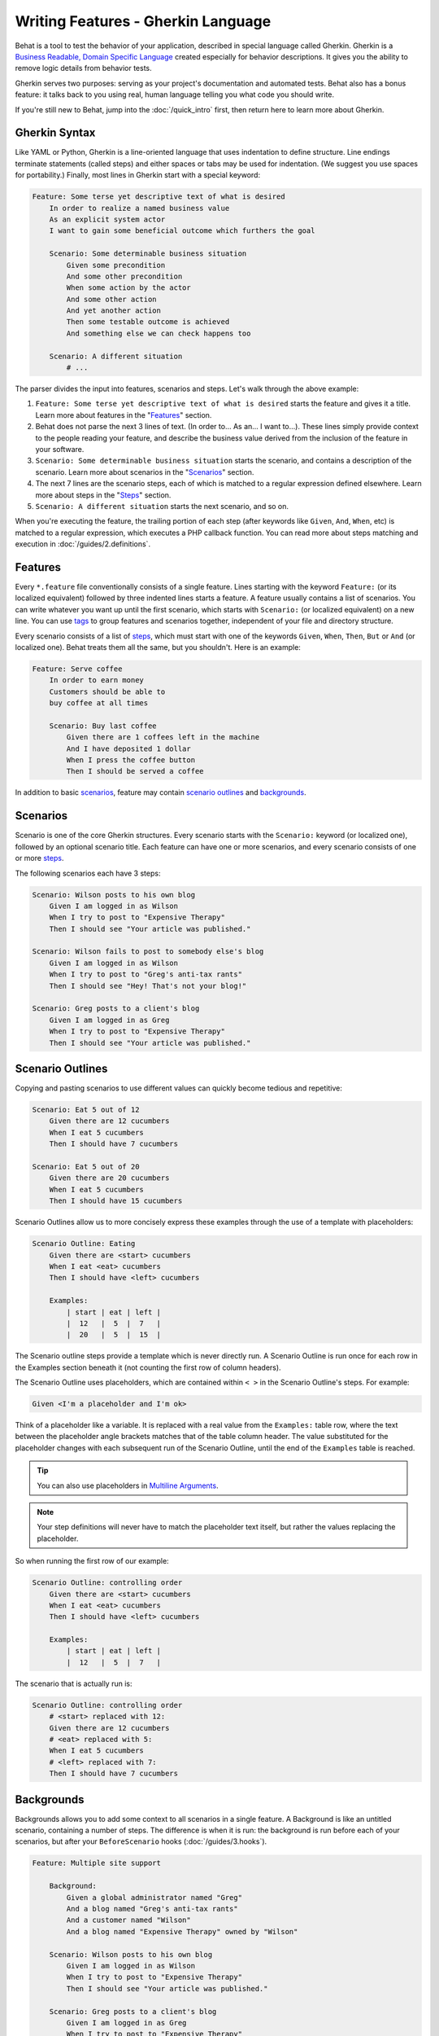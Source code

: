Writing Features - Gherkin Language
===================================

Behat is a tool to test the behavior of your application, described in special
language called Gherkin. Gherkin is a `Business Readable, Domain Specific Language <http://martinfowler.com/bliki/BusinessReadableDSL.html>`_
created especially for behavior descriptions. It gives you the ability to
remove logic details from behavior tests.

Gherkin serves two purposes: serving as your project's documentation and
automated tests. Behat also has a bonus feature: it talks back to you using
real, human language telling you what code you should write.

If you're still new to Behat, jump into the :doc:`/quick_intro` first, then
return here to learn more about Gherkin.

Gherkin Syntax
--------------

Like YAML or Python, Gherkin is a line-oriented language that uses indentation
to define structure. Line endings terminate statements (called steps) and either
spaces or tabs may be used for indentation. (We suggest you use spaces for
portability.) Finally, most lines in Gherkin start with a special keyword:

.. code-block:: gherkin

    Feature: Some terse yet descriptive text of what is desired
        In order to realize a named business value
        As an explicit system actor
        I want to gain some beneficial outcome which furthers the goal
    
        Scenario: Some determinable business situation
            Given some precondition
            And some other precondition
            When some action by the actor
            And some other action
            And yet another action
            Then some testable outcome is achieved
            And something else we can check happens too
    
        Scenario: A different situation
            # ...

The parser divides the input into features, scenarios and steps. Let's walk
through the above example:

1. ``Feature: Some terse yet descriptive text of what is desired`` starts
   the feature and gives it a title. Learn more about features in the
   "`Features`_" section.

2. Behat does not parse the next 3 lines of text. (In order to... As an...
   I want to...). These lines simply provide context to the people
   reading your feature, and describe the business value derived from the
   inclusion of the feature in your software.

3. ``Scenario: Some determinable business situation`` starts the scenario,
   and contains a description of the scenario. Learn more about scenarios in
   the "`Scenarios`_" section.

4. The next 7 lines are the scenario steps, each of which is matched to
   a regular expression defined elsewhere. Learn more about steps in the
   "`Steps`_" section.

5. ``Scenario: A different situation`` starts the next scenario, and so on.

When you're executing the feature, the trailing portion of each step (after
keywords like ``Given``, ``And``, ``When``, etc) is matched to
a regular expression, which executes a PHP callback function. You can read more
about steps matching and execution in :doc:`/guides/2.definitions`.

Features
--------

Every ``*.feature`` file conventionally consists of a single feature. Lines
starting with the keyword ``Feature:`` (or its localized equivalent) followed
by three indented lines starts a feature. A feature usually contains a list of
scenarios. You can write whatever you want up until the first scenario, which
starts with ``Scenario:`` (or localized equivalent) on a new line. You can use
`tags`_ to group features and scenarios together, independent of your file and
directory structure.

Every scenario consists of a list of `steps`_, which must start with one of the
keywords ``Given``, ``When``, ``Then``, ``But`` or ``And`` (or localized one).
Behat treats them all the same, but you shouldn't. Here is an example:

.. code-block:: gherkin

    Feature: Serve coffee
        In order to earn money
        Customers should be able to 
        buy coffee at all times

        Scenario: Buy last coffee
            Given there are 1 coffees left in the machine
            And I have deposited 1 dollar
            When I press the coffee button
            Then I should be served a coffee

In addition to basic `scenarios`_, feature may contain `scenario outlines`_
and `backgrounds`_.

Scenarios
---------

Scenario is one of the core Gherkin structures. Every scenario starts with
the ``Scenario:`` keyword (or localized one), followed by an optional scenario
title. Each feature can have one or more scenarios, and every scenario consists
of one or more `steps`_.

The following scenarios each have 3 steps:

.. code-block:: gherkin

    Scenario: Wilson posts to his own blog
        Given I am logged in as Wilson
        When I try to post to "Expensive Therapy"
        Then I should see "Your article was published."

    Scenario: Wilson fails to post to somebody else's blog
        Given I am logged in as Wilson
        When I try to post to "Greg's anti-tax rants"
        Then I should see "Hey! That's not your blog!"

    Scenario: Greg posts to a client's blog
        Given I am logged in as Greg
        When I try to post to "Expensive Therapy"
        Then I should see "Your article was published."

Scenario Outlines
-----------------

Copying and pasting scenarios to use different values can quickly become
tedious and repetitive:

.. code-block:: gherkin

    Scenario: Eat 5 out of 12
        Given there are 12 cucumbers
        When I eat 5 cucumbers
        Then I should have 7 cucumbers

    Scenario: Eat 5 out of 20
        Given there are 20 cucumbers
        When I eat 5 cucumbers
        Then I should have 15 cucumbers

Scenario Outlines allow us to more concisely express these examples through the
use of a template with placeholders:

.. code-block:: gherkin

    Scenario Outline: Eating
        Given there are <start> cucumbers
        When I eat <eat> cucumbers
        Then I should have <left> cucumbers

        Examples:
            | start | eat | left |
            |  12   |  5  |  7   |
            |  20   |  5  |  15  |

The Scenario outline steps provide a template which is never directly run. A
Scenario Outline is run once for each row in the Examples section beneath it
(not counting the first row of column headers).

The Scenario Outline uses placeholders, which are contained within
``< >`` in the Scenario Outline's steps. For example:

.. code-block:: gherkin

    Given <I'm a placeholder and I'm ok>

Think of a placeholder like a variable. It is replaced with a real value from
the ``Examples:`` table row, where the text between the placeholder angle
brackets matches that of the table column header. The value substituted for
the placeholder changes with each subsequent run of the Scenario Outline,
until the end of the ``Examples`` table is reached.

.. tip::

    You can also use placeholders in `Multiline Arguments`_.

.. note::

    Your step definitions will never have to match the placeholder text itself,
    but rather the values replacing the placeholder.

So when running the first row of our example:

.. code-block:: gherkin

    Scenario Outline: controlling order
        Given there are <start> cucumbers
        When I eat <eat> cucumbers
        Then I should have <left> cucumbers

        Examples:
            | start | eat | left |
            |  12   |  5  |  7   |

The scenario that is actually run is:

.. code-block:: gherkin

    Scenario Outline: controlling order
        # <start> replaced with 12:
        Given there are 12 cucumbers
        # <eat> replaced with 5:
        When I eat 5 cucumbers
        # <left> replaced with 7:
        Then I should have 7 cucumbers

Backgrounds
-----------

Backgrounds allows you to add some context to all scenarios in a single
feature. A Background is like an untitled scenario, containing a number of
steps. The difference is when it is run: the background is run before each of
your scenarios, but after your ``BeforeScenario`` hooks (:doc:`/guides/3.hooks`).

.. code-block:: gherkin

    Feature: Multiple site support

        Background:
            Given a global administrator named "Greg"
            And a blog named "Greg's anti-tax rants"
            And a customer named "Wilson"
            And a blog named "Expensive Therapy" owned by "Wilson"

        Scenario: Wilson posts to his own blog
            Given I am logged in as Wilson
            When I try to post to "Expensive Therapy"
            Then I should see "Your article was published."

        Scenario: Greg posts to a client's blog
            Given I am logged in as Greg
            When I try to post to "Expensive Therapy"
            Then I should see "Your article was published."

Steps
-----

`Features`_ consist of steps, also known as `Givens`_, `Whens`_ and `Thens`_.

Behat doesn't technically distinguish between these three kind of steps.
However, we strongly recommend that you do! These words have been carefully
selected for their purpose, and you should know what the purpose is to get into
the BDD mindset.

Robert C. Martin has written a `great post <http://blog.objectmentor.com/articles/2008/11/27/the-truth-about-bdd>`_
about BDD's Given-When-Then concept where he thinks of them as a finite state
machine.

Givens
~~~~~~

The purpose of **Given** steps is to **put the system in a known state** before
the user (or external system) starts interacting with the system (in the When
steps). Avoid talking about user interaction in givens. If you have worked with
use cases, givens are your preconditions.

.. note::

    Two good examples of using **Givens** are:

    * To create records (model instances) or set up the database:

        .. code-block:: gherkin

            Given there are no users on site
            Given the database is clean

    * Authenticate a user (An exception to the no-interaction recommendation.
      Things that "happened earlier" are ok):

        .. code-block:: gherkin

            Given I am logged in as "Everzet"

.. tip::

    It's ok to call into the layer "inside" the UI layer here (in symfony: talk
    to the models).

And for all the symfony users out there, we recommend using a Given step with a
`tables`_ arguments to set up records instead of fixtures. This way you can
read the scenario all in one place and make sense out of it without having to
jump between files:

.. code-block:: gherkin

    Given there are users:
        | username | password | email               |
        | everzet  | 123456   | everzet@knplabs.com |
        | fabpot   | 22@222   | fabpot@symfony.com  |

Whens
~~~~~

The purpose of **When** steps is to **describe the key action** the user
performs (or, using Robert C. Martin's metaphor, the state transition).

.. note::

    Two good examples of **Whens** use are:

    * Interact with a web page (the Mink library gives you many web-friendly
      ``When`` steps out of the box):

        .. code-block:: gherkin

            When I am on "/some/page"
            When I fill "username" with "everzet"
            When I fill "password" with "123456"
            When I press "login"

    * Interact with some CLI library (call commands and record output):

        .. code-block:: gherkin

            When I call "ls -la"

Thens
~~~~~

The purpose of **Then** steps is to **observe outcomes**. The observations
should be related to the business value/benefit in your feature description.
The observations should inspect the output of the system (a report, user
interface, message, command output) and not something deeply buried inside it
(that has no business value and is instead part of the implementation).

* Verify that something related to the Given+When is (or is not) in the output
* Check that some external system has received the expected message (was an
  email with specific content successfully sent?)

.. code-block:: gherkin

    When I call "echo hello"
    Then the output should be "hello"

.. note::

    While it might be tempting to implement Then steps to just look in the
    database – resist the temptation. You should only verify output that is
    observable by the user (or external system). Database data itself is
    only visible internally to your application, but is then finally exposed
    by the output of your system in a web browser, on the command-line or an
    email message.

And, But
~~~~~~~~

If you have several Given, When or Then steps you can write:

.. code-block:: gherkin

    Scenario: Multiple Givens
        Given one thing
        Given an other thing
        Given yet an other thing
        When I open my eyes
        Then I see something
        Then I don't see something else

Or you can use **And** or **But** steps, allowing your Scenario to read more
fluently:

.. code-block:: gherkin

    Scenario: Multiple Givens
        Given one thing
        And an other thing
        And yet an other thing
        When I open my eyes
        Then I see something
        But I don't see something else

If you prefer, you can indent scenario steps in a more *programmatic* way, much
in the same way your actual code is indented to provide visual context:

.. code-block:: gherkin

    Scenario: Multiple Givens
        Given one thing
        And an other thing
        And yet an other thing
        When I open my eyes
        Then I see something
        But I don't see something else

Behat interprets steps beginning with And or But exactly the same as all other
steps. It doesn't differ between them - you should!

Multiline Arguments
-------------------

The regular expression matching in `steps`_ lets you capture small strings from
your steps and receive them in your step definitions. However, there are times
when you want to pass a richer data structure from a step to a step definition.

This is what multiline step arguments are for. They are written on lines
immediately following a step, and are passed to the step definition method as
the last argument.

Multiline step arguments come in two flavours: `tables`_ or `pystrings`_.

Tables
~~~~~~

Tables as arguments to steps are handy for specifying a larger data set -
usually as input to a Given or as expected output from a Then.

.. code-block:: gherkin

    Scenario:
        Given the following people exist:
            | name  | email           | phone |
            | Aslak | aslak@email.com | 123   |
            | Joe   | joe@email.com   | 234   |
            | Bryan | bryan@email.org | 456   |

.. note::

    Don't be confused with tables from `scenario outlines`_ - syntactically
    they are identical, but have a different purpose.

.. tip::

    A matching definition for this step looks like this:

    .. code-block:: php

        /**
         * @Given /the following people exist:/
         */
        public function thePeopleExist(TableNode $table)
        {
            $hash = $table->getHash();
            foreach ($hash as $row) {
                // $row['name'], $row['email'], $row['phone']
            }
        }

.. note::

    A table is injected into a definition as a ``TableNode`` object, from
    which you can get hash by columns (``TableNode::getHash()`` method) or by
    rows (``TableNode::getRowsHash()``).

PyStrings
~~~~~~~~~

Multiline Strings (also known as PyStrings) are handy for specifying a larger
piece of text. This is done using the so-called PyString syntax. The text
should be offset by delimiters consisting of three double-quote marks
(``"""``) on lines by themselves:

.. code-block:: gherkin

    Scenario:
        Given a blog post named "Random" with:
            """
            Some Title, Eh?
            ===============
            Here is the first paragraph of my blog post.
            Lorem ipsum dolor sit amet, consectetur adipiscing
            elit.
            """

.. note::

    The inspiration for PyString comes from Python where ``"""`` is used to
    delineate docstrings, much in the way ``/* ... */`` is used for multiline
    docblocks in PHP.

.. tip::

    In your step definition, there's no need to find this text and match it in
    your regular expression. The text will automatically be passed as the last
    argument into the step definition method. For example:

    .. code-block:: php

        /**
         * @Given /a blog post named "([^"]+)" with:/
         */
        public function blogPost($title, PyStringNode $markdown)
        {
            $this->createPost($title, $markdown->getRaw());
        }

.. note::

    PyStrings are stored in a ``PyStringNode`` instance, which you can simply
    convert to a string with ``(string) $pystring`` or ``$pystring->getRaw()``
    as in the example above.

.. note::

    Indentation of the opening ``"""`` is not important, although common practice
    is two spaces in from the enclosing step. The indentation inside the triple
    quotes, however, is significant. Each line of the string passed to the step
    definition's callback will be de-indented according to the opening ``"""``.
    Indentation beyond the column of the opening ``"""`` will therefore be
    preserved.

Tags
----

Tags are a great way to organize your features and scenarios. Consider this
example:

.. code-block:: gherkin

    @billing
    Feature: Verify billing

        @important
        Scenario: Missing product description

        Scenario: Several products

A Scenario or Feature can have as many tags as you like, just separate them
with spaces:

.. code-block:: gherkin

    @billing @bicker @annoy
    Feature: Verify billing

.. note::

    If a tag exists on a ``Feature``, Behat will assign that tag to all
    child ``Scenarios`` and ``Scenario Outlines`` too.

Gherkin in Many Languages
-------------------------

Gherkin is available in many languages, allowing you to write stories
using localized keywords from your language. In other words, if you
speak French, you can use the word ``Fonctionnalité`` instead of ``Feature``.

To check if Behat and Gherkin support your language (for example, French),
run:

.. code-block:: bash

    behat --story-syntax --lang=fr

.. note::

    Keep in mind that any language different from ``en`` should be explicitly
    marked with a ``# language: ...`` comment at the beginning of your
    ``*.feature`` file:

    .. code-block:: gherkin

        # language: fr
        Fonctionnalité: # ...
            # ...

    This way your features will hold all the information about its content
    type, which is very important for methodologies like BDD, and will also give
    Behat the ability to have multilanguage features in one suite.
